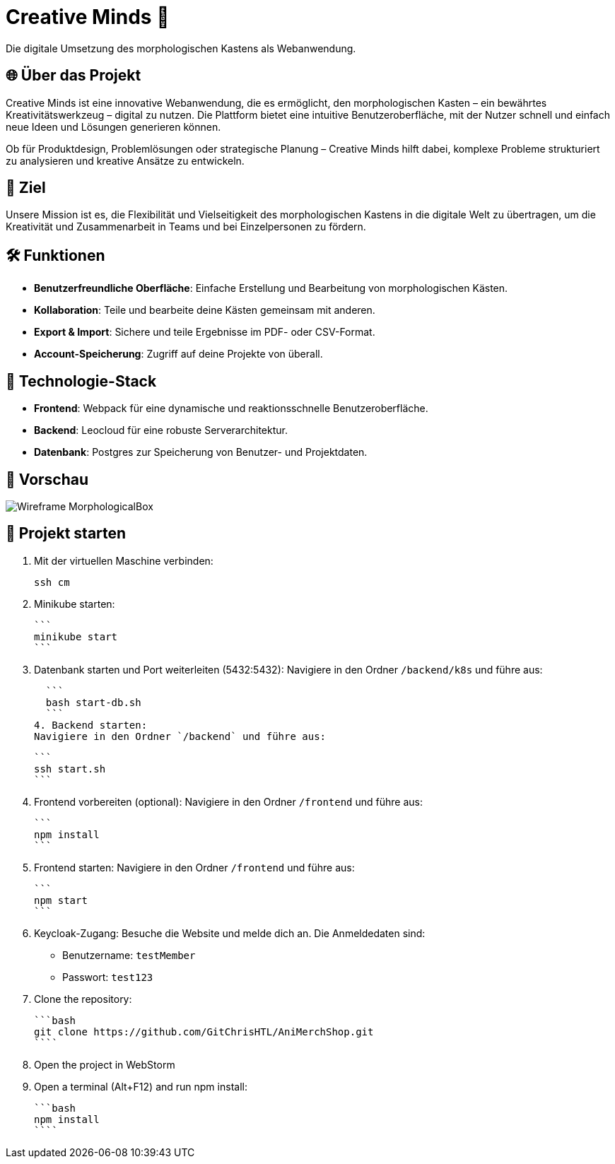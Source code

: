 = Creative Minds 🌟  
Die digitale Umsetzung des morphologischen Kastens als Webanwendung.  

== 🌐 Über das Projekt  
Creative Minds ist eine innovative Webanwendung, die es ermöglicht, den morphologischen Kasten – ein bewährtes Kreativitätswerkzeug – digital zu nutzen.  
Die Plattform bietet eine intuitive Benutzeroberfläche, mit der Nutzer schnell und einfach neue Ideen und Lösungen generieren können.  

Ob für Produktdesign, Problemlösungen oder strategische Planung – Creative Minds hilft dabei, komplexe Probleme strukturiert zu analysieren und kreative Ansätze zu entwickeln.  

== 🎯 Ziel  
Unsere Mission ist es, die Flexibilität und Vielseitigkeit des morphologischen Kastens in die digitale Welt zu übertragen, um die Kreativität und Zusammenarbeit in Teams und bei Einzelpersonen zu fördern.  

== 🛠️ Funktionen  
* **Benutzerfreundliche Oberfläche**: Einfache Erstellung und Bearbeitung von morphologischen Kästen.  
* **Kollaboration**: Teile und bearbeite deine Kästen gemeinsam mit anderen.
* **Export & Import**: Sichere und teile Ergebnisse im PDF- oder CSV-Format.  
* **Account-Speicherung**: Zugriff auf deine Projekte von überall.  

== 🚀 Technologie-Stack  
* **Frontend**: Webpack für eine dynamische und reaktionsschnelle Benutzeroberfläche.  
* **Backend**: Leocloud für eine robuste Serverarchitektur.  
* **Datenbank**: Postgres zur Speicherung von Benutzer- und Projektdaten.  

== 📸 Vorschau
image:./docs/wireframe/img/Wireframe_MorphologicalBox.png[]

== 🚀 Projekt starten

1. Mit der virtuellen Maschine verbinden: 

  ssh cm

2. Minikube starten: 

  ```
  minikube start
  ```

3. Datenbank starten und Port weiterleiten (5432:5432):  
Navigiere in den Ordner `/backend/k8s` und führe aus:  

  ```
  bash start-db.sh
  ```
4. Backend starten:  
Navigiere in den Ordner `/backend` und führe aus:  

  ```
  ssh start.sh
  ```

5. Frontend vorbereiten (optional):  
Navigiere in den Ordner `/frontend` und führe aus:  

  ```
  npm install
  ```

6. Frontend starten:  
Navigiere in den Ordner `/frontend` und führe aus:  

  ```
  npm start
  ```

7. Keycloak-Zugang:  
Besuche die Website und melde dich an. Die Anmeldedaten sind:  
* Benutzername: `testMember`  
* Passwort: `test123`

1. Clone the repository:

  ```bash
  git clone https://github.com/GitChrisHTL/AniMerchShop.git
  ````
    
2. Open the project in WebStorm
3. Open a terminal (Alt+F12) and run npm install:

  ```bash
  npm install
  ````

